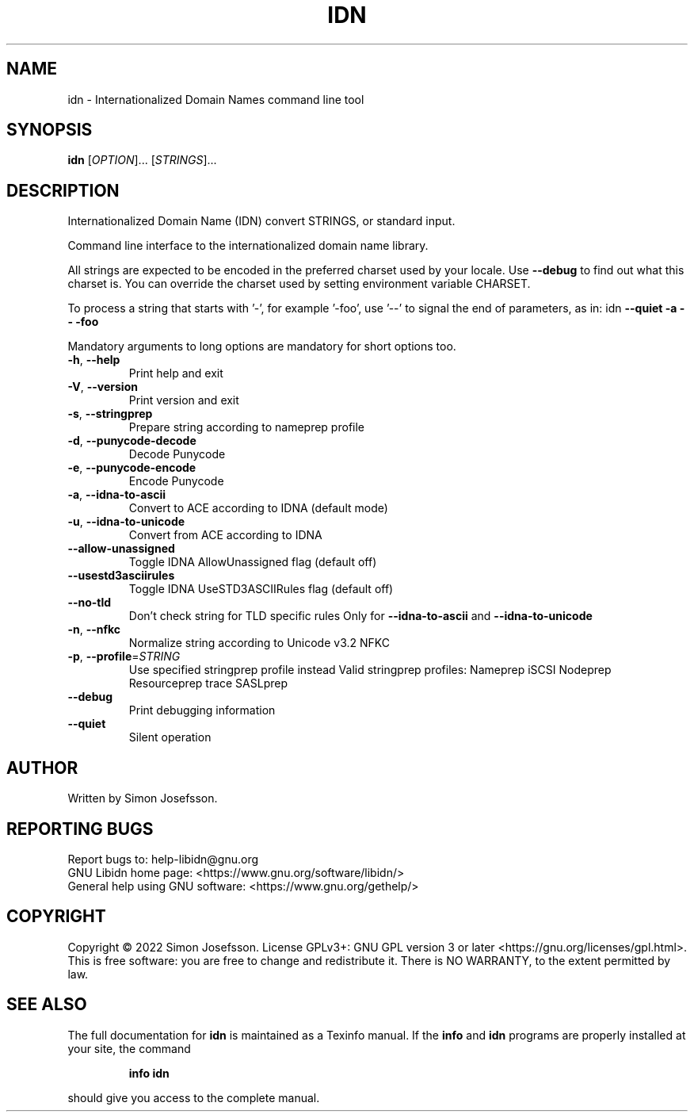 .\" DO NOT MODIFY THIS FILE!  It was generated by help2man 1.48.1.
.TH IDN "1" "June 2022" "GNU Libidn 1.41" "User Commands"
.SH NAME
idn \- Internationalized Domain Names command line tool
.SH SYNOPSIS
.B idn
[\fI\,OPTION\/\fR]... [\fI\,STRINGS\/\fR]...
.SH DESCRIPTION
Internationalized Domain Name (IDN) convert STRINGS, or standard input.
.PP
Command line interface to the internationalized domain name library.
.PP
All strings are expected to be encoded in the preferred charset used
by your locale.  Use \fB\-\-debug\fR to find out what this charset is.  You
can override the charset used by setting environment variable CHARSET.
.PP
To process a string that starts with '\-', for example '\-foo', use '\-\-'
to signal the end of parameters, as in: idn \fB\-\-quiet\fR \fB\-a\fR \fB\-\-\fR \fB\-foo\fR
.PP
Mandatory arguments to long options are mandatory for short options too.
.TP
\fB\-h\fR, \fB\-\-help\fR
Print help and exit
.TP
\fB\-V\fR, \fB\-\-version\fR
Print version and exit
.TP
\fB\-s\fR, \fB\-\-stringprep\fR
Prepare string according to nameprep profile
.TP
\fB\-d\fR, \fB\-\-punycode\-decode\fR
Decode Punycode
.TP
\fB\-e\fR, \fB\-\-punycode\-encode\fR
Encode Punycode
.TP
\fB\-a\fR, \fB\-\-idna\-to\-ascii\fR
Convert to ACE according to IDNA (default mode)
.TP
\fB\-u\fR, \fB\-\-idna\-to\-unicode\fR
Convert from ACE according to IDNA
.TP
\fB\-\-allow\-unassigned\fR
Toggle IDNA AllowUnassigned flag (default off)
.TP
\fB\-\-usestd3asciirules\fR
Toggle IDNA UseSTD3ASCIIRules flag (default off)
.TP
\fB\-\-no\-tld\fR
Don't check string for TLD specific rules
Only for \fB\-\-idna\-to\-ascii\fR and \fB\-\-idna\-to\-unicode\fR
.TP
\fB\-n\fR, \fB\-\-nfkc\fR
Normalize string according to Unicode v3.2 NFKC
.TP
\fB\-p\fR, \fB\-\-profile\fR=\fI\,STRING\/\fR
Use specified stringprep profile instead
Valid stringprep profiles: Nameprep
iSCSI Nodeprep Resourceprep trace SASLprep
.TP
\fB\-\-debug\fR
Print debugging information
.TP
\fB\-\-quiet\fR
Silent operation
.SH AUTHOR
Written by Simon Josefsson.
.SH "REPORTING BUGS"
Report bugs to: help\-libidn@gnu.org
.br
GNU Libidn home page: <https://www.gnu.org/software/libidn/>
.br
General help using GNU software: <https://www.gnu.org/gethelp/>
.SH COPYRIGHT
Copyright \(co 2022 Simon Josefsson.
License GPLv3+: GNU GPL version 3 or later <https://gnu.org/licenses/gpl.html>.
.br
This is free software: you are free to change and redistribute it.
There is NO WARRANTY, to the extent permitted by law.
.SH "SEE ALSO"
The full documentation for
.B idn
is maintained as a Texinfo manual.  If the
.B info
and
.B idn
programs are properly installed at your site, the command
.IP
.B info idn
.PP
should give you access to the complete manual.
